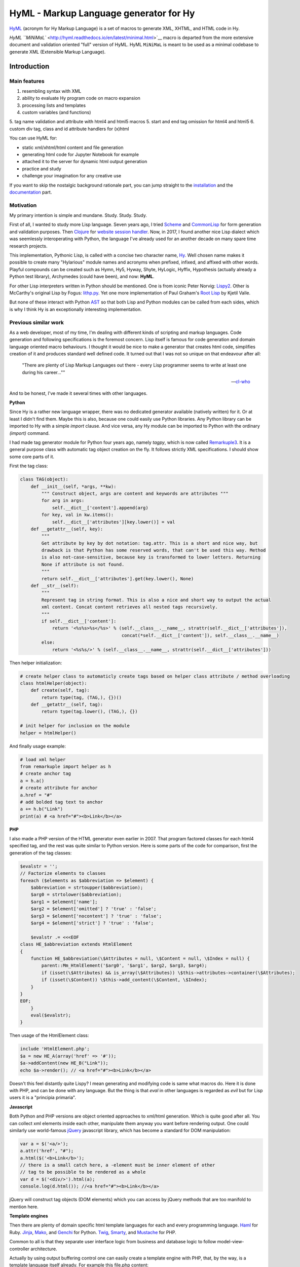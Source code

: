 
HyML - Markup Language generator for Hy
=======================================

`HyML <https://github.com/markomanninen/hyml>`__ (acronym for Hy Markup
Language) is a set of macros to generate XML, XHTML, and HTML code in
Hy.

`HyML ``MiNiMaL`` <http://hyml.readthedocs.io/en/latest/minimal.html>`__ macro 
is departed from the more extensive document and validation oriented "full" 
version of HyML. HyML ``MiNiMaL`` is meant to be used as a minimal codebase to 
generate XML (Extensible Markup Language).

Introduction
------------

Main features
~~~~~~~~~~~~~

1. resembling syntax with XML
2. ability to evaluate Hy program code on macro expansion
3. processing lists and templates
4. custom variables (and functions)
5. tag name validation and attribute with html4 and html5 macros
5. start and end tag omission for html4 and html5
6. custom div tag, class and id attribute handlers for (x)html

You can use HyML for:

* static xml/xhtml/html content and file generation
* generating html code for Jupyter Notebook for example
* attached it to the server for dynamic html output generation
* practice and study
* challenge your imagination for any creative use

If you want to skip the nostalgic background rationale part, you can jump straight to the `installation <http://hyml.readthedocs.io/en/latest/#installation>`__ and the `documentation <http://hyml.readthedocs.io/en/latest/full.html#documentation>`__ part.


Motivation
~~~~~~~~~~

My primary intention is simple and mundane. Study. Study. Study.

First of all, I wanted to study more Lisp language. Seven years ago, I tried `Scheme <https://cisco.github.io/ChezScheme/>`__ and `CommonLisp <http://cliki.net/>`__ for form generation and validation purposes. Then `Clojure <https://clojure.org/>`__ for `website session handler <https://github.com/markomanninen/websesstudy>`__. Now, in 2017, I found another nice Lisp dialect which was seemlessly interoperating with Python, the language I've already used for an another decade on many spare time research projects.

This implementation, Pythonic Lisp, is called with a concise two character name, `Hy <http://docs.hylang.org/en/latest/>`__. Well chosen name makes it possible to create many "Hylarious" module names and acronyms when prefixed, infixed, and affixed with other words. Playful compounds can be created such as Hymn, Hy5, Hyway, Shyte, HyLogic, Hyffix, Hypothesis (actually already a Python test library), Archymedes (could have been), and now: **HyML**.

For other Lisp interpreters written in Python should be mentioned. One is from iconic Peter Norvig: `Lispy2 <http://norvig.com/lispy2.html>`__. Other is McCarthy's original Lisp by Fogus: `lithp.py <http://fogus.me/fun/lithp/>`__. Yet one more implementation of Paul Graham's `Root Lisp <https://github.com/kvalle/root-lisp>`__ by Kjetil Valle.

But none of these interact with Python `AST <https://docs.python.org/3/library/ast.html>`__ so that both Lisp and Python modules can be called from each sides, which is why I think Hy is an exceptionally interesting implementation.

Previous similar work
~~~~~~~~~~~~~~~~~~~~~

As a web developer, most of my time, I'm dealing with different kinds of scripting and markup languages. Code generation and following specifications is the foremost concern. Lisp itself is famous for code generation and domain language oriented macro behaviours. I thought it would be nice to make a generator that creates html code, simplifies creation of it and produces standard well defined code. It turned out that I was not so unique on that endeavour after all:

    "There are plenty of Lisp Markup Languages out there - every Lisp programmer seems to write at least one during his career...""

    -- `cl-who <http://weitz.de/cl-who/>`__

And to be honest, I've made it several times with other languages.

**Python**

Since Hy is a rather new language wrapper, there was no dedicated generator available (natively written) for it. Or at least I didn't find them. Maybe this is also, because one could easily use Python libraries. Any Python library can be imported to Hy with a simple `import` clause. And vice versa, any Hy module can be imported to Python with the ordinary `(import)` command.

I had made tag generator module for Python four years ago, namely `tagpy`, which is now called `Remarkuple3 <https://github.com/markomanninen/remarkuple3>`__. It is a general purpose class with automatic tag object creation on the fly. It follows strictly XML specifications. I should show some core parts of it.

First the tag class:

.. code:: python

    class TAG(object):
        def __init__(self, *args, **kw):
            """ Construct object, args are content and keywords are attributes """
            for arg in args:
                self.__dict__['content'].append(arg)
            for key, val in kw.items():
                self.__dict__['attributes'][key.lower()] = val
        def __getattr__(self, key):
            """ 
            Get attribute by key by dot notation: tag.attr. This is a short and nice way, but
            drawback is that Python has some reserved words, that can't be used this way. Method 
            is also not-case-sensitive, because key is transformed to lower letters. Returning 
            None if attribute is not found. 
            """
            return self.__dict__['attributes'].get(key.lower(), None)
        def __str__(self):
            """
            Represent tag in string format. This is also a nice and short way to output the actual
            xml content. Concat content retrieves all nested tags recursively.
            """
            if self.__dict__['content']:
                return '<%s%s>%s</%s>' % (self.__class__.__name__, strattr(self.__dict__['attributes']),
                                          concat(*self.__dict__['content']), self.__class__.__name__)
            else:
                return '<%s%s/>' % (self.__class__.__name__, strattr(self.__dict__['attributes']))

Then helper initialization:

.. code:: python

    # create helper class to automaticly create tags based on helper class attribute / method overloading
    class htmlHelper(object):
        def create(self, tag):
            return type(tag, (TAG,), {})()
        def __getattr__(self, tag):
            return type(tag.lower(), (TAG,), {})

    # init helper for inclusion on the module
    helper = htmlHelper()

And finally usage example:

.. code:: python

    # load xml helper
    from remarkuple import helper as h
    # create anchor tag
    a = h.a()
    # create attribute for anchor
    a.href = "#"
    # add bolded tag text to anchor
    a += h.b("Link")
    print(a) # <a href="#"><b>Link</b></a>


**PHP**

I also made a PHP version of the HTML generator even earlier in 2007. That program factored classes for each html4 specified tag, and the rest was quite similar to Python version. Here is some parts of the code for comparison, first the generation of the tag classes:

.. code:: PHP

    $evalstr = '';
    // Factorize elements to classes
    foreach ($elements as $abbreviation => $element) {
        $abbreviation = strtoupper($abbreviation);
        $arg0 = strtolower($abbreviation);
        $arg1 = $element['name'];
        $arg2 = $element['omitted'] ? 'true' : 'false';
        $arg3 = $element['nocontent'] ? 'true' : 'false';
        $arg4 = $element['strict'] ? 'true' : 'false';
       
        $evalstr .= <<<EOF
    class HE_$abbreviation extends HtmlElement
    {
        function HE_$abbreviation(\$Attributes = null, \$Content = null, \$Index = null) {
            parent::Mm_HtmlElement('$arg0', '$arg1', $arg2, $arg3, $arg4);
            if (isset(\$Attributes) && is_array(\$Attributes)) \$this->attributes->container(\$Attributes);
            if (isset(\$Content)) \$this->add_content(\$Content, \$Index);
        }
    }
    EOF;
        }
        eval($evalstr);
    }

Then usage of the HtmlElement class:

.. code:: PHP

    include 'HtmlElement.php';
    $a = new HE_A(array('href' => '#'));
    $a->addContent(new HE_B("Link"));
    echo $a->render(); // <a href="#"><b>Link</b></a>

Doesn't this feel distantly quite Lispy? I mean generating and modifying code is same what macros do. Here it is done with PHP, and can be done with any language. But the thing is that `eval` in other languages is regarded as `evil` but for Lisp users it is a "principia primaria".

**Javascript**

Both Python and PHP versions are object oriented approaches to xml/html generation. Which is quite good after all. You can collect xml elements inside each other, manipulate them anyway you want before rendering output. One could similarly use world-famous `jQuery <https://jquery.com/>`__ javascript library, which has become a standard for DOM manipulation:

.. code:: JavaScript

    var a = $('<a/>');
    a.attr('href', "#");
    a.html($('<b>Link</b>');
    // there is a small catch here, a -element must be inner element of other
    // tag to be possible to be rendered as a whole
    var d = $('<div/>').html(a);
    console.log(d.html()); //<a href="#"><b>Link</b></a>

jQuery will construct tag objects (DOM elements) which you can access by jQuery methods that are too manifold to mention here.


**Template engines**

Then there are plenty of domain specific html template languages for each and every programming language. `Haml <http://haml.info/>`__ for Ruby. `Jinja <http://jinja.pocoo.org/>`__, `Mako <http://www.makotemplates.org/>`__, and `Genchi <https://genshi.edgewall.org/>`__ for Python. `Twig <http://twig.sensiolabs.org/>`__, `Smarty <http://www.smarty.net/>`__, and `Mustache <https://github.com/bobthecow/mustache.php>`__ for PHP.

Common to all is that they separate user interface logic from business and database logic to follow model-view-controller architecture.

Actually by using output buffering control one can easily create a template engine with PHP, that, by the way, is a template language itself already. For example this file.php content:

.. parsed-literal::

    <a href="<?=$href?>"><b><?=$link?></b></a>

With this code:

.. code:: PHP

    <?php
    function render($file, $data) {
        $content = file_get_contents($file);
        ob_start() && extract($data);
        eval('?>'.$content);
        $content = ob_get_clean();
        ob_flush();
        return $content;
    }
    render('file.php', array('href'=>"#", 'link'=>"Link"));
    ?>

Would render:

.. parsed-literal::

    <a href="#"><b>Link</b></a>

But now it is time to get back to Python, Lisp, and Hy. While Hy didn't have html generators until now, there are many Lisp implementations as previously told. You can find out some from `cliki.net <http://www.cliki.net/html%20generator>`__. You may also want to compare different implementations and their final DSL syntax to HyML from `@com-informatimago <https://gitlab.com/com-informatimago/com-informatimago/blob/master/common-lisp/html-generator/html-generators-in-lisp.txt>`__.

Python xml/html generators and processors are available from `Pypi <https://pypi.python.org/pypi?%3Aaction=search&term=html>`__. Some do more or less same than HyML, some are just loosely related to HyML.


Benefits and Implementation
~~~~~~~~~~~~~~~~~~~~~~~~~~~

One thing in the object oriented method is that code itself doesn't resemble much like xhtml and html. So you are kind of approaching one domain language syntax from other syntax. In some cases it looks like ugly, in many small projects and cases it gives overhead in the amoun of code you need to write to output XML.

In Hy (and List generally), language syntax already resembles structured and nested markup langauge. Basic components of the language are tag notation with <, >, and / characters, tag names, tag attributes, and tag content. This behaves exactly with Lisp notation where the first element inside parentheses is normally a function, but now gets interpreted as a tag name. Keywords are usually indicated with a pair notation (:key "value"). And content is wrapped with double quotation characters. Only difference is that when indicator of nested content in XML is done "outside" of the start tag element, for example:

.. parsed-literal::

    <tag>content</tag>

In Hy, the content is inside the expression:

.. code:: lisp

    (tag "Content")

This makes parenthesized notation less verbose, so it tends to save some space. Drawback is of cource the fact that in a large code block there will be a lot of ending parentheses,a s you will find later. This will make the famous LISP acronym expanded to "(L)ots of (I)rritating (S)uperfluous (P)arentheses". But don't let it scare you, like it did me at first. After all, it is like with playing guitars; more different types you play, less it matters what you get on your hands. Soon you find you can't get it enought!

Lisp is also known as "code is data, data is code" -paradigm. This is perfectly visible on the HyML implementation I'm going give some sights now.

**Three aspects**

Data, was it just data as data or code, in the information technology it has always to do with three different aspects, namely:

1. processing lists (did I mention this somewhere earlier?!)
2. hierarchic structures
3. data types

In HyML the third part is pretty simple. On the output everything is just a plain text. There are no datatypes. In HyML data types has a minimal meaning. You should only give attention keywords that starts with colon (:) punctuation mark and literals that start with " and ends to the counterpart ".

Hierachical structure is defined by nested parentheses. Simple as that.

Processing list can be thought as a core Hy / Lisp language syntax utility, but there is also a specific syntactic feature called `unquote-splice <http://hyml.readthedocs.io/en/latest/#unquote-splice>`__, that can delegate a rendered list of elements to the parent element in HyML.

**Catch tag if you can**

We are talking about internal implementation of the HyML module now, especially the `macros.hy <https://github.com/markomanninen/hyml/blob/master/hyml/macros.hy>`__ file.

Let us take a moment to think of this expression in HyML:

.. code:: lisp

    (tag :attr "value" (sub "Content"))

One of the core parts of the HyML implementation is where to catch a tag name. Because the first element after opening parentheses in Hy is normally referring to a function, in HyML we need to change that functionality so that it refers to a tag name. Thus we need to catch tag name with the following code:

.. code:: lisp

    (defn catch-tag [code]
      (try
        ; code can be a symbol or a sub program
        ; thats why try to evaluate it. internal symbols like "input"
        ; for example are handled here too. just about anything can be 
        ; a tag name 
        (name (eval code))
        ; because evaluation most probably fails when code contains
        ; a symbol name that has not been specified on the global namespace,
        ; thats why return quoted code which should work every time.
        ; tag will be tag and evaluation of the code can go on without failing
        ; in the catch-tag part
        (except (e Exception) (eval 'code))))

Then the rest of the HyML expression gets interpreted. It can contain basicly just key-value pairs or content. Content can be a string or yet another similar HyML expression. `get-content-attributes` in `macros.hy <https://github.com/markomanninen/hyml/blob/master/hyml/macros.hy>`__ will find out all keyword pairs first and then rest of the expression in regarded as content, which is a string or a nested HyML expression.

**Semantic sugar**

Then some tag names are specially handled like: `unquote`, `unquote_splice`, , `!__`, `<?xml`, `!DOCTYPE`, and in `html4/5` mode tag names starting with . or # (`dispatch_reader_macro`).

For example ~ (unquote) symbol is used to switch the following expression from macro mode to Hy program mode. Other are mroe closely discussed in the `documentation <http://hyml.readthedocs.io/en/latest/#documentation>`__.

Finally when tags are created some rules from specs.hy `<https://github.com/markomanninen/hyml/blob/master/hyml/specs.hy>`__ are used to create either long or short tags and to minimize attributes.

This is basicly it. Without html4/5 functionality code base would be maybe one third of the current code base. Tag validation and minimizing did add a lot of extra code to the module. Being a plain xml generator it would have been comparative to `Remarkuple <https://github.com/markomanninen/remarkuple3/blob/master/remarkuple/main.py>`__ code base.

Templating feature requires using globals variable dictionary as a registry for variables. Macro to expand and evaluate templates is pretty simple:

.. code:: lisp

    (defmacro include [template]
      `(do
        ; tokenize is needed to parse external file
        (import [hy.importer [tokenize]])
        (with [f (open ~template)]
          ; funky ~@` part is needed as a prefix to the template code
          ; so that code on template wont get directly expanded but only 
          ; after everything had been collected by the macro for final evaluation
          (tokenize (+ "~@`(" (f.read) ")")))))

One more catch is to use variables from globals dictionary when evaluating code on parser:

.. code:: lisp

    (.join "" (map ~name (eval (second code) variables)))

This makes it possible to use custom variables at the moment in HyML module and maybe custom functions on templates later in future.

Now, with these simple language semantic modifications to Hy, I have managed to do a new programable markup language, HyML, that produces XML / XHTML, and HTML code as an output.

Future work
~~~~~~~~~~~

There is a nice feature set on arclanguage html generator, that still could optimize the size of the codebase of HyML: http://arclanguage.github.io/ref/html.html

Downside of this is that implementation like that adds more functionas to call and maintain, while HyML at this point is a pretty minimal implementation for its purposes.


Quick start
-----------

Project is hosted in GitHub: https://github.com/markomanninen/hyml/


Installation
~~~~~~~~~~~~

HyML can be installed effortlessly with `pip <https://pip.pypa.io/en/latest/installing/>`__:

    `$ pip install hyml`

HyML requires of cource Python and Hy on a computer. Hy will be automaticly installed, or updated at least to version 0.12.1, if it wasn't already.


Environment check
~~~~~~~~~~~~~~~~~

You should check that your environment meets the same requirements than mine. My environment for the sake of clarity:

.. code:: lisp

    (import hy sys)
    (print "Hy version: " hy.__version__)
    (print "Python" sys.version)


.. parsed-literal::

    Hy version:  0.12.1
    Python 3.5.2 |Anaconda custom (64-bit)| (default, Jul  5 2016, 11:41:13) [MSC v.1900 64 bit (AMD64)]
    

So this module has been run on Hy 0.12.1 and Python 3.5.2 installed by Anaconda package in Windows. If any problems occurs, you should report them to: https://github.com/markomanninen/hyml/issues


Import main macros
~~~~~~~~~~~~~~~~~~

After installation you can import ML macros with the next code snippet in Hy REPL or Jupyter Notebook with `calysto_hy <https://github.com/Calysto/calysto_hy>`__ kernel:

.. code:: lisp

    (require [hyml.macros [*]])
    (import (hyml.macros (*)))

Let us just try that everything works with a small test:

.. code:: lisp

    #㎖(tag :attr "val" (sub "Content"))

That should output:

.. parsed-literal::

    <tag attr="val"><sub>Content</sub></tag>

So is this it, the code generation at its best? With 35 characters of code we made 40 characters xml string. Not to mention some 500 lines of code on a module to make it work! Give me one more change and let me convince you with the next `all-in-one <http://hyml.readthedocs.io/en/latest/#all-in-one-example>`__ example.


Documentation
-------------

This is the core documentation part of the HyML.


All-in-one example
~~~~~~~~~~~~~~~~~~

First, I'd like to show an example that presents the most of the features included in the HyML module. Then I will go through all the features case by case.

.. code:: lisp

    ; by default there is no indentation, thus for pretty print we use indent
    (print (indent 
      ; specify parser macro (ML macros) that must be one of the following:
      ; xml, xhtml, xhtml5, html4, or html5 
      (xhtml5
      ; plain text content
      ; xml declaration below could also be done with a custom tag: (?xml :version "1.0" :encoding "UTF-8")
      "<?xml version=\"1.0\" encoding=\"UTF-8\"?>"
      ; more plain text content
      ; doctype could also be done with a custom tag: (!DOCTYPE "html")
      "<!DOCTYPE html>"
      ; define tag name as the first parameter
      ; define attributes by keywords
      (html :lang "en" :xmlns "http://www.w3.org/1999/xhtml"
        ; define nested tags and content by similar manner
        (head
          ; everything else except the first parameter and keywords are
          ; regarded as inner html content
          (title "Page title"))
        (body
          ; plain text content
          ; comments could also be done with a custom tag: (!-- "comments")
          "<!-- body starts here -->"
          ; short notation for div element and class attribute <div class=""/>
          ; note that - character in main-container will become to main_container due to Hy
          ; internal language construction
          (.main-container
             ; short notation for class attribute for specified element: <h1 class=""/>
             ; with multiple dot notation classes are concatenated with space
             (h1.main.header
               ; unquote macro with ~ to evaluate normal Hy code
               ; after unquoted expression rest of the code is continued to be parsed by ML macros again
               ~(.capitalize "page header"))
             ; short notation for id attribute for specified element: <ul id=""/>
             ; you should not use joined #main#sub similar to class notation, althought it is not prohibited,
             ; because id="main sub" is not a good id according to html attribute specifications
             (ul#main "List"
               ; unquote splice ~@ processes lists and concatenates results
               ; list-comp* is a slightly modified vesion of list-comp
               ; in list-comp* the list argument is the first and the expression is
               ; the second argument. in native list-comp those arguments are in reverse order
               ~@(list-comp* [[idx num] (enumerate (range 3))]
                             ; quote (`) a line and unquote variables and expressions to calculate
                             ; and set correct class for even and odd list items
                             `(li :class ~(if (even? idx) "even" "odd") ~num)))))))))

This will output:

.. parsed-literal::

    <?xml version="1.0" encoding="UTF-8"?>
    <!DOCTYPE html>
    <html lang="en" xmlns="http://www.w3.org/1999/xhtml">
    	<head>
    		<title>Page title</title>
    	</head>
    	<body>
    		<!-- body starts here -->
    		<div class="main_container">
    			<h1 class="main header">Page header</h1>
    			<ul id="main">
    				List
    				<li class="even">0</li>
    				<li class="odd">1</li>
    				<li class="even">2</li>
    			</ul>
    		</div>
    	</body>
    </html>
    

XML, HTML4, HTML5, XHTML, and XHTML5
~~~~~~~~~~~~~~~~~~~~~~~~~~~~~~~~~~~~

At the moment HyML module contains ``xml``, ``html4``, ``html5``,
``xhtml``, and ``xhtml5`` macros (called as ``ML`` macros in short) to
generate the (M)arkup (L)anguage code. ``xml`` is a generic generator
which allows using any tag names and attributes. ``html4`` and ``xhtml``
macros allows to use only html4 specified tag names. Same applies to
``html5`` and ``xhtml5``. Complete chart of the allowed elements are
listed at the end of the document.

Tags can be created with or without attributes, as well as with or
without content. For example:

.. code:: lisp

    (println
      (xml (node))
      (xml (node :attribute "")) ; force to use empty attribute
      (xml (node :attribute "value"))
      (xml (node :attribute "value" "")) ; force to use empty content
      (xml (node :attribute "value" "Content")))

Output:

.. parsed-literal::

    <node/>
    <node attribute=""/>
    <node attribute="value"/>
    <node attribute="value"></node>
    <node attribute="value">Content</node>
    

However in ``html4`` and ``html5`` there are certain tags that cannot
have endings so they will be rendered in correct form by the parser.
"Forbidden" labeled tags are listed at the end of the document. One of
them is for example the meta tag:

.. code:: lisp

    (html4 (meta :name "keywords" :content "HTML,CSS,XML,JavaScript"))

Output:

.. parsed-literal::

    <meta name=keywords content=HTML,CSS,XML,JavaScript>


To see and compare the difference in xhtml, let macro print the same:

.. code:: lisp

    (xhtml (meta :name "keywords" :content "HTML,CSS,XML,JavaScript"))

Output:

.. parsed-literal::

    <meta name="keywords" content="HTML,CSS,XML,JavaScript"/>


**Shorthand macro**

``#㎖`` (Square Ml) can be used as a shorthand `reader
macro <http://docs.hylang.org/en/latest/language/readermacros.html>`__
for generating xml/html/xhtml code:

.. code:: lisp

    #㎖(html
        (head (title "Page title"))
        (body (div "Page content" :class "container")))

Output:

.. parsed-literal::

    <html><head><title>Page title</title></head><body><div class="container">Page content</div></body></html>


``#㎖`` actually utilizes ``xml`` macro so same result can be achieved
with the next, maybe more convenient and recommended notation:

.. code:: lisp

    (xml
      (html
        (head (title "Page title"))
        (body (div "Page content" :class "container"))))

Output:

.. parsed-literal::

    <html><head><title>Page title</title></head><body><div class="container">Page content</div></body></html>


It is not possible to define other ``ML`` macro to be used with the
``#㎖`` shorthand reader macro. You could however define your own
shorthands following next quidelines:

    (defreader {unicode-char} [code] (parse-{parser} code))

``{unicode-char}`` can be any `unicode
char <https://unicode-table.com/en/>`__ you want. ``{parser}`` must be
one of the following available parsers: xml, xhtml, xhtml5, html4, or
html5.

With ``#㎖`` shorthand you have to provide a single root node for
generating code. Directry using ``ML`` macros makes it possible to
generate multiple instances of code, and might be more informative
notation style anyway:

.. code:: lisp

    (xml (p "Sentence 1") (p "Sentence 2") (p "Sentence 3"))

Output:

.. parsed-literal::

    <p>Sentence 1</p><p>Sentence 2</p><p>Sentence 3</p>


Let us then render the code, not just printing it. This can be done via
``html5>`` macro imported earlier from helpers:

.. code:: lisp

    (html4> "Content is " (b king) !)

Output:

.. raw:: html

    Content is <b>king</b>!


Renderers are available for all ``ML`` macros: ``xml>``, ``xhtml>``,
``xhtml5>``, ``html4>``, and ``html5>``.


Validation and minimizing
~~~~~~~~~~~~~~~~~~~~~~~~~

If validation of the html tag names is a concern, then one should use
``html4``, ``html5``, ``xhtml``, and ``xhtml5`` macro family. In the
example below if we try to use ``time`` element in ``html4``, which is
specifically available in ``html5`` only, we will get an ``HyMLError``
exception:

.. code:: lisp

    ;(try
    ; (html4 (time))
    ; (catch [e [HyMLError]]))
    ;hytml.macros.HyMLError: Tag 'time' not meeting html4 specs

Other features in ``html4`` and ``html5`` macros are attribute and tag
minimizing. Under the `certain
rules <https://html.spec.whatwg.org/multipage/syntax.html#optional-tags>`__
start and end tags can be removed from the output. Also boolean
attributes can be shortened. In ``html4`` and ``html5`` macros
minimizing is a default feature that can't be bypassed. If you do not
want to minimize code, you must use ``xhtml`` or ``xhtml5`` macro.
Contrary in ``xhtml`` and ``xhtml5`` macros attribute and tag minimizing
is NOT available. Instead all tags are strictly closed and attributes in
``key="value"`` format.

**HTML4**

.. code:: lisp

    ; valid html4 document
    (html4 (title) (table (tr (td "Cell 1") (td "Cell 2") (td "Cell 3"))))

Output:

.. parsed-literal::

    <title/><table><tr><td>Cell 1<td>Cell 2<td>Cell 3</table>

**XHTML**

.. code:: lisp

    ; in xhtml tags and attributes will be output in complete format
    (xhtml (title) (table (tr (td "Cell 1") (td "Cell 2") (td "Cell 3"))))

Output:

.. parsed-literal::

    <title/><table><tr><td>Cell 1</td><td>Cell 2</td><td>Cell 3</td></tr></table>


Note that above xhtml code is still not a valid xhtml document even tags
and attributes are perfectly output. ``ML`` macros do no validate
structure of the document just tag names. For validation one should use
official `validator <https://validator.w3.org/>`__ service and follow
the html `specifications <https://w3c.github.io/html/>`__ to create a
valid document. ``ML`` macros can be used to guide on that process but
more importantly it is meant to automatize the generation of the xml
code while adding programming capabilities on it.

``xml`` on the other hand doesn't give a dime of the used tag names.
They can be anything, even processed names. Same applies to keywords,
values, and contents. You should use more strict ``xhtml``, ``xhtml5``,
``html4``, and ``html5`` macros to make sure that tag names are
corresponding to HTML4 or HTML5 specifications.


.. code:: lisp

    ; see how boolean attribute minimizing works
    (html4 (input :disabled "disabled"))

Output:

.. parsed-literal::

    <input disabled>


Unquoting code
~~~~~~~~~~~~~~

In all ``ML`` macros you can pass any code in it. See for example:

.. code:: lisp

    (xml (p "Sum: " (b (apply sum [[1 2 3 4]]))))

Output:

.. parsed-literal::

    <p>Sum: <b><apply>sum<[1, 2, 3, 4]/></apply></b></p>


But you see, the result was not possibly what you expected. ``ML``
macros will interpret the first item of the *expression* as a name of
the tag. Thus *apply* becomes a tag name. Until the next *expression*
everything else is interpreted either as a content or a keyword.

However using ``~`` (unquote) symbol, ``ML`` macro behaviour can be
stopped for a moment:

.. code:: lisp

    (xml (p "Sum: " (b ~(apply sum [[1 2 3 4]])) !))

Output:

.. parsed-literal::

    <p>Sum: <b>10</b>!</p>


So the following expression after ``~`` will be evaluated and then
result is returned back to the original parser. And the rest of the code
will be interpreted via macro. In this case it was just an exclamation
mark.

    Note that it is not mandatory to wrap strings with ``""`` if given input
    doesn't contain any spaces. You could also single quote simple
    non-spaced letter sequences. So ``!`` is same as ``"!"`` in this case.

Quoting and executing normal Hy code inside html gives almost unlimited
possibility to use HyML as a templating engine. Of cource there is also
a risk to evaluate code that breaks the code execution. Plus
uncontrolled template engine code may be a security consern.


Unquote splice
~~~~~~~~~~~~~~

In addition to unquote, one can handle lists and iterators with ``~@``
(unquote-splice) symbol. This is particularly useful when a list of html
elements needs to be passed to the parent element. Take for example this
table head generation snippet:

.. code:: lisp

    (xhtml 
     (table (thead
       (tr ~@(list-comp
             `(th :class (if (even? ~i) "even" "odd") ~label " " ~i)
             [[i label] (enumerate (* ["col"] 3))])))))

Output:

.. parsed-literal::

    <table><thead><tr><th class="even">col 0</th><th class="odd">col 1</th><th class="even">col 2</th></tr></thead></table>


`List
comprehensions <https://docs.python.org/3/tutorial/datastructures.html#list-comprehensions>`__
notation might seem a little bit strange for some people. It takes a
processing part (expression) as the first argument, and the actual list
to be processed as the second argument. On a nested code this will move
lists to be processed in first hand to the end of the notation. For
example:

.. code:: lisp

    (xml> 
      ~@(list-comp `(ul (b "List")
          ~@(list-comp `(li item " " ~li)
              [li uls]))
        [uls [[1 2] [1 2]]]))

Output:

.. raw:: html

    <ul><b>List</b><li>item 1</li><li>item 2</li></ul><ul><b>List</b><li>item 1</li><li>item 2</li></ul>


But there is another slighly modified macro to use in similar manner:


``list-comp*``
~~~~~~~~~~~~~~

Let's do again above example but this time with a dedicated
``list-comp*`` macro. Now the lists to be processed is passed as the
first argument to the ``list-comp*`` macro and the expression for
processing list items is the second argument. Yet the second argument
itself contains a new list processing loop until final list item is to
be processed. This is perhaps easier to follow for some people:

.. code:: lisp

    (xhtml
      ~@(list-comp* [uls [[1 2] [1 2]]]
        `(ul (b "List")
          ~@(list-comp* [li uls]
            `(li item " " ~li)))))

Output:

.. parsed-literal::

    <ul><b>List</b><li>item 1</li><li>item 2</li></ul><ul><b>List</b><li>item 1</li><li>item 2</li></ul>


Of cource it is just a matter of the taste which one you like.
``list-comp*`` with ``unquote-splice`` symbol (``~@``) reminds us that
it is possible to create any similar custom macros for the HyML
processor. ``~@`` can be thought as a macro caller, not just unquoting
and executing Hy code in a normal lisp mode.

Here is a more complex table generation example from the
`remarkuple <http://nbviewer.jupyter.org/github/markomanninen/remarkuple3/blob/master/Remarkuple%203%20documentation.ipynb>`__
Python module docs. One should notice how variables (``col``, ``row``,
and ``cell``) are referenced by quoting them:

.. code:: lisp

    (html4>
      (table#data
        (caption "Data table")
        (colgroup
          (col :style "background-color:red")
          (col :style "background-color: green")
          (col :style "background-color: blue"))
        (thead
          (tr
            ~@(list-comp* [col ["Column 1" "Column 2" "Column 3"]]
              `(th ~col))))
        (tbody#tbody1
         ~@(list-comp* [row (range 1 3)]
           `(tr
             ~@(list-comp* [cell (range 3)]
               `(td  ~row "." ~cell)))))
        (tbody#tbody2
         ~@(list-comp* [row (range 1 3)]
           `(tr
             ~@(list-comp* [cell (range 3)]
               `(td  ~row "." ~cell)))))
        (tfoot 
          (tr
            (td :colspan "3" "Footer")))))

Output:

.. raw:: html

    <table id=data><caption>Data table<colgroup><col style=background-color:red><col style="background-color: green"><col style="background-color: blue"><thead><tr><th>Column 1</th><th>Column 2</th><th>Column 3</th></thead><tbody id=tbody1><tr><td>1.0<td>1.1<td>1.2</tr><tr><td>2.0<td>2.1<td>2.2</tr></tbody><tbody id=tbody2><tr><td>1.0<td>1.1<td>1.2</tr><tr><td>2.0<td>2.1<td>2.2</tr><tfoot><tr><td colspan=3>Footer</tfoot></table>


**Address book table from CSV file**

We should of course be able to use external source for the html. Let's
try with a short csv file:

.. code:: lisp

    (xhtml> 
     (table.data
       (caption "Contacts")
       ~@(list-comp*
         [[idx row] (enumerate (.split (.read (open "data.csv" "r")) "\n"))]
         (if (pos? idx) 
             `(tbody
                ~@(list-comp* [item (.split row ",")]
                  `(td ~item)))
             `(thead
                ~@(list-comp* [item (.split row ",")]
                  `(th ~item)))))))

Output:

.. raw:: html

    <table class="data"><caption>Contacts</caption><thead><th>Title</th><th>Name</th><th>Phone</th></thead><tbody><td>Mr.</td><td>John</td><td>07868785831</td></tbody><tbody><td>Miss</td><td>Linda</td><td>0141-2244-5566</td></tbody><tbody><td>Master</td><td>Jack</td><td>0142-1212-1234</td></tbody><tbody><td>Mr.</td><td>Bush</td><td>911-911-911</td></tbody></table>


Templates
~~~~~~~~~

It is possible to load code from an external file too. This feature has
not been deeply implemented yet, but you get the feeling by the next
example. Firt I'm just going to show external template file content:

.. code:: lisp

    (with [f (open "template.hy")] (print (f.read)))

Output:

.. parsed-literal::

    (html :lang ~lang
      (head (title ~title))
      (body
      	(p ~body)))
    

Then I use ``include`` macro to read and process the content:

.. code:: lisp

    (defvar lang "en"
            title "Page title"
            body "Content")
    
    (xhtml ~@(include "template.hy"))

Output:

.. parsed-literal::

    <html lang="en"><head><title>Page title</title></head><body><p>Content</p></body></html>


All globally defined variables are available on ``ML`` macros likewise:

.. code:: lisp

    (xhtml ~lang ", " ~title ", " ~body)

Output:

.. parsed-literal::

    en, Page title, Content


HTML4 / 5 specifications
------------------------

``xml`` does not care about the markup specifications other than general
tag and attribute notation. It is totally dummy about the naming
conventions of the tags or their relation to each other or global
structure of the markup document. It is all on the responsibility of the
user to make it correct.

``html4`` and ``html5`` macros will render tags as specified below.
These macros will minimize code when possible. Using undefined tag will
raise an error. Attributes are not validated however. One should use
official `validator <http://validator.w3.org/>`__ for a proper
validation.

Below is the last example of using ``ML`` macros. It will print the
first 5 rows of the HTML4/5 specifications.

Columns are:

-  Tag name
-  Tag title
-  Forbidden (if there should be no content or end tag)
-  Omit (forbidden plus omit short tag like ``<col>``)
-  HTML4 (is html4 compatible?)
-  HTML5 (is html5 compatible?)

.. code:: lisp

    (xhtml>
      (table.data
        (caption "HTML Element Specifications")
        (thead
          (tr
            ~@(list-comp* [col ["Tag name" "Tag title" "Forbidden" "Omit" "HTML4" "HTML5"]]
              `(th ~col))))
        (tbody 
         ~@(list-comp* [[id row] (take 5 (.items (do (import (hyml.macros (specs))) specs)))]
           (do
            `(tr
              (td ~(.upper (get row :name)))
              (td ~(get row :name))
              (td ~(get row :forbidden))
              (td ~(get row :omit))
              (td ~(get row :html4) :class (if ~(get row :html4) "html4" ""))
              (td :class (if ~(get row :html5) "html5" ""))))))))

Output:

.. raw:: html

    <table class="data"><caption>HTML Element Specifications</caption><thead><tr><th>Tag name</th><th>Tag title</th><th>Forbidden</th><th>Omit</th><th>HTML4</th><th>HTML5</th></tr></thead><tbody><tr><td>A</td><td>a</td><td>False</td><td>False</td><td class="html4">✓</td><td class="html5"/>✓</tr><tr><td>ABBR</td><td>abbr</td><td>False</td><td>False</td><td class="html4">✓</td><td class="html5"/>✓</tr><tr><td>ACRONYM</td><td>acronym</td><td>False</td><td>False</td><td class="html4">✓</td><td class=""/></tr><tr><td>ADDRESS</td><td>address</td><td>False</td><td>False</td><td class="html4">✓</td><td class="html5"/>✓</tr><tr><td>APPLET</td><td>applet</td><td>False</td><td>False</td><td class="html4">✓</td><td class=""/></tr></tbody></table>


.. code:: lisp

    ; lets import pandas dataframe for easy table view
    (import [pandas])
    ; set max rows to 200 to prevent pruning displayed rows
    (pandas.set_option "display.max_rows" 200)
    ; disable jupyter notebook autoscroll on the next cell

.. code:: python

    %javascript IPython.OutputArea.prototype._should_scroll = function(lines) {return false}

.. code:: lisp

    ; show all specs
    (pandas.DataFrame.transpose (pandas.DataFrame specs))

.. raw:: html

    <div>
    <table border="1" class="dataframe">
      <thead>
        <tr style="text-align: right;">
          <th></th>
          <th>:forbidden</th>
          <th>:html4</th>
          <th>:html5</th>
          <th>:name</th>
          <th>:omit</th>
          <th>:title</th>
        </tr>
      </thead>
      <tbody>
        <tr>
          <th>:a</th>
          <td>False</td>
          <td>True</td>
          <td>True</td>
          <td>a</td>
          <td>False</td>
          <td>Anchor</td>
        </tr>
        <tr>
          <th>:abbr</th>
          <td>False</td>
          <td>True</td>
          <td>True</td>
          <td>abbr</td>
          <td>False</td>
          <td>Abbreviation</td>
        </tr>
        <tr>
          <th>:acronym</th>
          <td>False</td>
          <td>True</td>
          <td>False</td>
          <td>acronym</td>
          <td>False</td>
          <td>Acronym</td>
        </tr>
        <tr>
          <th>:address</th>
          <td>False</td>
          <td>True</td>
          <td>True</td>
          <td>address</td>
          <td>False</td>
          <td>Address</td>
        </tr>
        <tr>
          <th>:applet</th>
          <td>False</td>
          <td>True</td>
          <td>False</td>
          <td>applet</td>
          <td>False</td>
          <td>Java applet</td>
        </tr>
        <tr>
          <th>:area</th>
          <td>True</td>
          <td>True</td>
          <td>True</td>
          <td>area</td>
          <td>True</td>
          <td>Image map region</td>
        </tr>
        <tr>
          <th>:article</th>
          <td>False</td>
          <td>False</td>
          <td>True</td>
          <td>article</td>
          <td>False</td>
          <td>Defines an article</td>
        </tr>
        <tr>
          <th>:aside</th>
          <td>False</td>
          <td>False</td>
          <td>True</td>
          <td>aside</td>
          <td>False</td>
          <td>Defines content aside from the page content</td>
        </tr>
        <tr>
          <th>:audio</th>
          <td>False</td>
          <td>False</td>
          <td>True</td>
          <td>audio</td>
          <td>False</td>
          <td>Defines sound content</td>
        </tr>
        <tr>
          <th>:b</th>
          <td>False</td>
          <td>True</td>
          <td>True</td>
          <td>b</td>
          <td>False</td>
          <td>Bold text</td>
        </tr>
        <tr>
          <th>:base</th>
          <td>True</td>
          <td>True</td>
          <td>True</td>
          <td>base</td>
          <td>True</td>
          <td>Document base URI</td>
        </tr>
        <tr>
          <th>:basefont</th>
          <td>True</td>
          <td>True</td>
          <td>False</td>
          <td>basefont</td>
          <td>False</td>
          <td>Base font change</td>
        </tr>
        <tr>
          <th>:bdi</th>
          <td>False</td>
          <td>False</td>
          <td>True</td>
          <td>bdi</td>
          <td>False</td>
          <td>Isolates a part of text that might be formatte...</td>
        </tr>
        <tr>
          <th>:bdo</th>
          <td>False</td>
          <td>True</td>
          <td>True</td>
          <td>bdo</td>
          <td>False</td>
          <td>BiDi override</td>
        </tr>
        <tr>
          <th>:big</th>
          <td>False</td>
          <td>True</td>
          <td>False</td>
          <td>big</td>
          <td>False</td>
          <td>Large text</td>
        </tr>
        <tr>
          <th>:blockquote</th>
          <td>False</td>
          <td>True</td>
          <td>True</td>
          <td>blockquote</td>
          <td>False</td>
          <td>Block quotation</td>
        </tr>
        <tr>
          <th>:body</th>
          <td>False</td>
          <td>True</td>
          <td>True</td>
          <td>body</td>
          <td>False</td>
          <td>Document body</td>
        </tr>
        <tr>
          <th>:br</th>
          <td>True</td>
          <td>True</td>
          <td>True</td>
          <td>br</td>
          <td>True</td>
          <td>Line break</td>
        </tr>
        <tr>
          <th>:button</th>
          <td>False</td>
          <td>True</td>
          <td>True</td>
          <td>button</td>
          <td>False</td>
          <td>Button</td>
        </tr>
        <tr>
          <th>:canvas</th>
          <td>False</td>
          <td>False</td>
          <td>True</td>
          <td>canvas</td>
          <td>False</td>
          <td>Used to draw graphics, on the fly, via scripti...</td>
        </tr>
        <tr>
          <th>:caption</th>
          <td>False</td>
          <td>True</td>
          <td>True</td>
          <td>caption</td>
          <td>False</td>
          <td>Table caption</td>
        </tr>
        <tr>
          <th>:center</th>
          <td>False</td>
          <td>True</td>
          <td>False</td>
          <td>center</td>
          <td>False</td>
          <td>Centered block</td>
        </tr>
        <tr>
          <th>:cite</th>
          <td>False</td>
          <td>True</td>
          <td>True</td>
          <td>cite</td>
          <td>False</td>
          <td>Citation</td>
        </tr>
        <tr>
          <th>:code</th>
          <td>False</td>
          <td>True</td>
          <td>True</td>
          <td>code</td>
          <td>False</td>
          <td>Computer code</td>
        </tr>
        <tr>
          <th>:col</th>
          <td>True</td>
          <td>True</td>
          <td>True</td>
          <td>col</td>
          <td>True</td>
          <td>Table column</td>
        </tr>
        <tr>
          <th>:colgroup</th>
          <td>False</td>
          <td>True</td>
          <td>True</td>
          <td>colgroup</td>
          <td>False</td>
          <td>Table column group</td>
        </tr>
        <tr>
          <th>:datalist</th>
          <td>False</td>
          <td>False</td>
          <td>True</td>
          <td>datalist</td>
          <td>False</td>
          <td>Specifies a list of pre-defined options for in...</td>
        </tr>
        <tr>
          <th>:dd</th>
          <td>False</td>
          <td>True</td>
          <td>True</td>
          <td>dd</td>
          <td>False</td>
          <td>Definition description</td>
        </tr>
        <tr>
          <th>:del</th>
          <td>False</td>
          <td>True</td>
          <td>True</td>
          <td>del</td>
          <td>False</td>
          <td>Deleted text</td>
        </tr>
        <tr>
          <th>:details</th>
          <td>False</td>
          <td>False</td>
          <td>True</td>
          <td>details</td>
          <td>False</td>
          <td>Defines additional details that the user can v...</td>
        </tr>
        <tr>
          <th>:dfn</th>
          <td>False</td>
          <td>True</td>
          <td>True</td>
          <td>dfn</td>
          <td>False</td>
          <td>Defined term</td>
        </tr>
        <tr>
          <th>:dialog</th>
          <td>False</td>
          <td>False</td>
          <td>True</td>
          <td>dialog</td>
          <td>False</td>
          <td>Defines a dialog box or window</td>
        </tr>
        <tr>
          <th>:dir</th>
          <td>False</td>
          <td>True</td>
          <td>False</td>
          <td>dir</td>
          <td>False</td>
          <td>Directory list</td>
        </tr>
        <tr>
          <th>:div</th>
          <td>False</td>
          <td>True</td>
          <td>True</td>
          <td>div</td>
          <td>False</td>
          <td>Generic block-level container</td>
        </tr>
        <tr>
          <th>:dl</th>
          <td>False</td>
          <td>True</td>
          <td>True</td>
          <td>dl</td>
          <td>False</td>
          <td>Definition list</td>
        </tr>
        <tr>
          <th>:dt</th>
          <td>False</td>
          <td>True</td>
          <td>True</td>
          <td>dt</td>
          <td>False</td>
          <td>Definition term</td>
        </tr>
        <tr>
          <th>:em</th>
          <td>False</td>
          <td>True</td>
          <td>True</td>
          <td>em</td>
          <td>False</td>
          <td>Emphasis</td>
        </tr>
        <tr>
          <th>:embed</th>
          <td>False</td>
          <td>False</td>
          <td>True</td>
          <td>embed</td>
          <td>False</td>
          <td>Defines a container for an external (non-HTML)...</td>
        </tr>
        <tr>
          <th>:fieldset</th>
          <td>False</td>
          <td>True</td>
          <td>True</td>
          <td>fieldset</td>
          <td>False</td>
          <td>Form control group</td>
        </tr>
        <tr>
          <th>:figcaption</th>
          <td>False</td>
          <td>False</td>
          <td>True</td>
          <td>figcaption</td>
          <td>False</td>
          <td>Defines a caption for a &lt;figure&gt; element</td>
        </tr>
        <tr>
          <th>:figure</th>
          <td>False</td>
          <td>False</td>
          <td>True</td>
          <td>figure</td>
          <td>False</td>
          <td>Specifies self-contained content</td>
        </tr>
        <tr>
          <th>:font</th>
          <td>False</td>
          <td>True</td>
          <td>False</td>
          <td>font</td>
          <td>False</td>
          <td>Font change</td>
        </tr>
        <tr>
          <th>:footer</th>
          <td>False</td>
          <td>False</td>
          <td>True</td>
          <td>footer</td>
          <td>False</td>
          <td>Defines a footer for a document or section</td>
        </tr>
        <tr>
          <th>:form</th>
          <td>False</td>
          <td>True</td>
          <td>True</td>
          <td>form</td>
          <td>False</td>
          <td>Interactive form</td>
        </tr>
        <tr>
          <th>:frame</th>
          <td>True</td>
          <td>True</td>
          <td>False</td>
          <td>frame</td>
          <td>False</td>
          <td>Frame</td>
        </tr>
        <tr>
          <th>:frameset</th>
          <td>False</td>
          <td>True</td>
          <td>False</td>
          <td>frameset</td>
          <td>False</td>
          <td>Frameset</td>
        </tr>
        <tr>
          <th>:h1</th>
          <td>False</td>
          <td>True</td>
          <td>True</td>
          <td>h1</td>
          <td>False</td>
          <td>Level-one heading</td>
        </tr>
        <tr>
          <th>:h2</th>
          <td>False</td>
          <td>True</td>
          <td>True</td>
          <td>h2</td>
          <td>False</td>
          <td>Level-two heading</td>
        </tr>
        <tr>
          <th>:h3</th>
          <td>False</td>
          <td>True</td>
          <td>True</td>
          <td>h3</td>
          <td>False</td>
          <td>Level-three heading</td>
        </tr>
        <tr>
          <th>:h4</th>
          <td>False</td>
          <td>True</td>
          <td>True</td>
          <td>h4</td>
          <td>False</td>
          <td>Level-four heading</td>
        </tr>
        <tr>
          <th>:h5</th>
          <td>False</td>
          <td>True</td>
          <td>True</td>
          <td>h5</td>
          <td>False</td>
          <td>Level-five heading</td>
        </tr>
        <tr>
          <th>:h6</th>
          <td>False</td>
          <td>True</td>
          <td>True</td>
          <td>h6</td>
          <td>False</td>
          <td>Level-six heading</td>
        </tr>
        <tr>
          <th>:head</th>
          <td>False</td>
          <td>True</td>
          <td>True</td>
          <td>head</td>
          <td>False</td>
          <td>Document head</td>
        </tr>
        <tr>
          <th>:header</th>
          <td>False</td>
          <td>False</td>
          <td>True</td>
          <td>header</td>
          <td>False</td>
          <td>Defines a header for a document or section</td>
        </tr>
        <tr>
          <th>:hr</th>
          <td>True</td>
          <td>True</td>
          <td>True</td>
          <td>hr</td>
          <td>True</td>
          <td>Horizontal rule</td>
        </tr>
        <tr>
          <th>:html</th>
          <td>False</td>
          <td>True</td>
          <td>True</td>
          <td>html</td>
          <td>False</td>
          <td>HTML document</td>
        </tr>
        <tr>
          <th>:i</th>
          <td>False</td>
          <td>True</td>
          <td>True</td>
          <td>i</td>
          <td>False</td>
          <td>Italic text</td>
        </tr>
        <tr>
          <th>:iframe</th>
          <td>False</td>
          <td>True</td>
          <td>True</td>
          <td>iframe</td>
          <td>False</td>
          <td>Inline frame</td>
        </tr>
        <tr>
          <th>:img</th>
          <td>True</td>
          <td>True</td>
          <td>True</td>
          <td>img</td>
          <td>True</td>
          <td>Inline image</td>
        </tr>
        <tr>
          <th>:input</th>
          <td>True</td>
          <td>True</td>
          <td>True</td>
          <td>input</td>
          <td>True</td>
          <td>Form input</td>
        </tr>
        <tr>
          <th>:ins</th>
          <td>False</td>
          <td>True</td>
          <td>True</td>
          <td>ins</td>
          <td>False</td>
          <td>Inserted text</td>
        </tr>
        <tr>
          <th>:isindex</th>
          <td>True</td>
          <td>True</td>
          <td>True</td>
          <td>isindex</td>
          <td>False</td>
          <td>Input prompt</td>
        </tr>
        <tr>
          <th>:kbd</th>
          <td>False</td>
          <td>True</td>
          <td>True</td>
          <td>kbd</td>
          <td>False</td>
          <td>Text to be input</td>
        </tr>
        <tr>
          <th>:keygen</th>
          <td>False</td>
          <td>False</td>
          <td>True</td>
          <td>keygen</td>
          <td>True</td>
          <td>Defines a key-pair generator field (for forms)</td>
        </tr>
        <tr>
          <th>:label</th>
          <td>False</td>
          <td>True</td>
          <td>True</td>
          <td>label</td>
          <td>False</td>
          <td>Form field label</td>
        </tr>
        <tr>
          <th>:legend</th>
          <td>False</td>
          <td>True</td>
          <td>True</td>
          <td>legend</td>
          <td>False</td>
          <td>Fieldset caption</td>
        </tr>
        <tr>
          <th>:li</th>
          <td>False</td>
          <td>True</td>
          <td>True</td>
          <td>li</td>
          <td>False</td>
          <td>List item</td>
        </tr>
        <tr>
          <th>:link</th>
          <td>True</td>
          <td>True</td>
          <td>True</td>
          <td>link</td>
          <td>True</td>
          <td>Document relationship</td>
        </tr>
        <tr>
          <th>:main</th>
          <td>False</td>
          <td>False</td>
          <td>True</td>
          <td>main</td>
          <td>False</td>
          <td>Specifies the main content of a document</td>
        </tr>
        <tr>
          <th>:map</th>
          <td>False</td>
          <td>True</td>
          <td>True</td>
          <td>map</td>
          <td>False</td>
          <td>Image map</td>
        </tr>
        <tr>
          <th>:mark</th>
          <td>False</td>
          <td>False</td>
          <td>True</td>
          <td>mark</td>
          <td>False</td>
          <td>Defines marked/highlighted text</td>
        </tr>
        <tr>
          <th>:menu</th>
          <td>False</td>
          <td>True</td>
          <td>True</td>
          <td>menu</td>
          <td>False</td>
          <td>Menu list</td>
        </tr>
        <tr>
          <th>:menuitem</th>
          <td>False</td>
          <td>False</td>
          <td>True</td>
          <td>menuitem</td>
          <td>False</td>
          <td>Defines a command/menu item that the user can ...</td>
        </tr>
        <tr>
          <th>:meta</th>
          <td>True</td>
          <td>True</td>
          <td>True</td>
          <td>meta</td>
          <td>True</td>
          <td>Metadata</td>
        </tr>
        <tr>
          <th>:meter</th>
          <td>False</td>
          <td>False</td>
          <td>True</td>
          <td>meter</td>
          <td>False</td>
          <td>Defines a scalar measurement within a known ra...</td>
        </tr>
        <tr>
          <th>:nav</th>
          <td>False</td>
          <td>False</td>
          <td>True</td>
          <td>nav</td>
          <td>False</td>
          <td>Defines navigation links</td>
        </tr>
        <tr>
          <th>:noframes</th>
          <td>False</td>
          <td>True</td>
          <td>False</td>
          <td>noframes</td>
          <td>False</td>
          <td>Frames alternate content</td>
        </tr>
        <tr>
          <th>:noscript</th>
          <td>False</td>
          <td>True</td>
          <td>True</td>
          <td>noscript</td>
          <td>False</td>
          <td>Alternate script content</td>
        </tr>
        <tr>
          <th>:object</th>
          <td>False</td>
          <td>True</td>
          <td>True</td>
          <td>object</td>
          <td>False</td>
          <td>Object</td>
        </tr>
        <tr>
          <th>:ol</th>
          <td>False</td>
          <td>True</td>
          <td>True</td>
          <td>ol</td>
          <td>False</td>
          <td>Ordered list</td>
        </tr>
        <tr>
          <th>:optgroup</th>
          <td>False</td>
          <td>True</td>
          <td>True</td>
          <td>optgroup</td>
          <td>False</td>
          <td>Option group</td>
        </tr>
        <tr>
          <th>:option</th>
          <td>False</td>
          <td>True</td>
          <td>True</td>
          <td>option</td>
          <td>False</td>
          <td>Menu option</td>
        </tr>
        <tr>
          <th>:output</th>
          <td>False</td>
          <td>False</td>
          <td>True</td>
          <td>output</td>
          <td>False</td>
          <td>Defines the result of a calculation</td>
        </tr>
        <tr>
          <th>:p</th>
          <td>False</td>
          <td>True</td>
          <td>True</td>
          <td>p</td>
          <td>False</td>
          <td>Paragraph</td>
        </tr>
        <tr>
          <th>:param</th>
          <td>True</td>
          <td>True</td>
          <td>True</td>
          <td>param</td>
          <td>True</td>
          <td>Object parameter</td>
        </tr>
        <tr>
          <th>:picture</th>
          <td>False</td>
          <td>False</td>
          <td>True</td>
          <td>picture</td>
          <td>False</td>
          <td>Defines a container for multiple image resources</td>
        </tr>
        <tr>
          <th>:pre</th>
          <td>False</td>
          <td>True</td>
          <td>True</td>
          <td>pre</td>
          <td>False</td>
          <td>Preformatted text</td>
        </tr>
        <tr>
          <th>:progress</th>
          <td>False</td>
          <td>False</td>
          <td>True</td>
          <td>progress</td>
          <td>False</td>
          <td>Represents the progress of a task</td>
        </tr>
        <tr>
          <th>:q</th>
          <td>False</td>
          <td>True</td>
          <td>True</td>
          <td>q</td>
          <td>False</td>
          <td>Short quotation</td>
        </tr>
        <tr>
          <th>:rp</th>
          <td>False</td>
          <td>False</td>
          <td>True</td>
          <td>rp</td>
          <td>False</td>
          <td>Defines what to show in browsers that do not s...</td>
        </tr>
        <tr>
          <th>:rt</th>
          <td>False</td>
          <td>False</td>
          <td>True</td>
          <td>rt</td>
          <td>False</td>
          <td>Defines an explanation/pronunciation of charac...</td>
        </tr>
        <tr>
          <th>:ruby</th>
          <td>False</td>
          <td>False</td>
          <td>True</td>
          <td>ruby</td>
          <td>False</td>
          <td>Defines a ruby annotation (for East Asian typo...</td>
        </tr>
        <tr>
          <th>:s</th>
          <td>False</td>
          <td>True</td>
          <td>True</td>
          <td>s</td>
          <td>False</td>
          <td>Strike-through text</td>
        </tr>
        <tr>
          <th>:samp</th>
          <td>False</td>
          <td>True</td>
          <td>True</td>
          <td>samp</td>
          <td>False</td>
          <td>Sample output</td>
        </tr>
        <tr>
          <th>:script</th>
          <td>False</td>
          <td>True</td>
          <td>True</td>
          <td>script</td>
          <td>False</td>
          <td>Client-side script</td>
        </tr>
        <tr>
          <th>:section</th>
          <td>False</td>
          <td>False</td>
          <td>True</td>
          <td>section</td>
          <td>False</td>
          <td>Defines a section in a document</td>
        </tr>
        <tr>
          <th>:select</th>
          <td>False</td>
          <td>True</td>
          <td>True</td>
          <td>select</td>
          <td>False</td>
          <td>Option selector</td>
        </tr>
        <tr>
          <th>:small</th>
          <td>False</td>
          <td>True</td>
          <td>True</td>
          <td>small</td>
          <td>False</td>
          <td>Small text</td>
        </tr>
        <tr>
          <th>:source</th>
          <td>True</td>
          <td>False</td>
          <td>True</td>
          <td>source</td>
          <td>True</td>
          <td>Defines multiple media resources for media ele...</td>
        </tr>
        <tr>
          <th>:span</th>
          <td>False</td>
          <td>True</td>
          <td>True</td>
          <td>span</td>
          <td>False</td>
          <td>Generic inline container</td>
        </tr>
        <tr>
          <th>:strike</th>
          <td>False</td>
          <td>True</td>
          <td>False</td>
          <td>strike</td>
          <td>False</td>
          <td>Strike-through text</td>
        </tr>
        <tr>
          <th>:strong</th>
          <td>False</td>
          <td>True</td>
          <td>True</td>
          <td>strong</td>
          <td>False</td>
          <td>Strong emphasis</td>
        </tr>
        <tr>
          <th>:style</th>
          <td>False</td>
          <td>True</td>
          <td>True</td>
          <td>style</td>
          <td>False</td>
          <td>Embedded style sheet</td>
        </tr>
        <tr>
          <th>:sub</th>
          <td>False</td>
          <td>True</td>
          <td>True</td>
          <td>sub</td>
          <td>False</td>
          <td>Subscript</td>
        </tr>
        <tr>
          <th>:summary</th>
          <td>False</td>
          <td>False</td>
          <td>True</td>
          <td>summary</td>
          <td>False</td>
          <td>Defines a visible heading for a &lt;details&gt; element</td>
        </tr>
        <tr>
          <th>:sup</th>
          <td>False</td>
          <td>True</td>
          <td>True</td>
          <td>sup</td>
          <td>False</td>
          <td>Superscript</td>
        </tr>
        <tr>
          <th>:table</th>
          <td>False</td>
          <td>True</td>
          <td>True</td>
          <td>table</td>
          <td>False</td>
          <td>Table</td>
        </tr>
        <tr>
          <th>:tbody</th>
          <td>False</td>
          <td>True</td>
          <td>True</td>
          <td>tbody</td>
          <td>False</td>
          <td>Table body</td>
        </tr>
        <tr>
          <th>:td</th>
          <td>False</td>
          <td>True</td>
          <td>True</td>
          <td>td</td>
          <td>False</td>
          <td>Table data cell</td>
        </tr>
        <tr>
          <th>:textarea</th>
          <td>False</td>
          <td>True</td>
          <td>True</td>
          <td>textarea</td>
          <td>False</td>
          <td>Multi-line text input</td>
        </tr>
        <tr>
          <th>:tfoot</th>
          <td>False</td>
          <td>True</td>
          <td>True</td>
          <td>tfoot</td>
          <td>False</td>
          <td>Table foot</td>
        </tr>
        <tr>
          <th>:th</th>
          <td>False</td>
          <td>True</td>
          <td>True</td>
          <td>th</td>
          <td>False</td>
          <td>Table header cell</td>
        </tr>
        <tr>
          <th>:thead</th>
          <td>False</td>
          <td>True</td>
          <td>True</td>
          <td>thead</td>
          <td>False</td>
          <td>Table head</td>
        </tr>
        <tr>
          <th>:time</th>
          <td>False</td>
          <td>False</td>
          <td>True</td>
          <td>time</td>
          <td>False</td>
          <td>Defines a date/time</td>
        </tr>
        <tr>
          <th>:title</th>
          <td>False</td>
          <td>True</td>
          <td>True</td>
          <td>title</td>
          <td>False</td>
          <td>Document title</td>
        </tr>
        <tr>
          <th>:tr</th>
          <td>False</td>
          <td>True</td>
          <td>True</td>
          <td>tr</td>
          <td>False</td>
          <td>Table row</td>
        </tr>
        <tr>
          <th>:track</th>
          <td>True</td>
          <td>False</td>
          <td>True</td>
          <td>track</td>
          <td>True</td>
          <td>Defines text tracks for media elements (&lt;video...</td>
        </tr>
        <tr>
          <th>:tt</th>
          <td>False</td>
          <td>True</td>
          <td>False</td>
          <td>tt</td>
          <td>False</td>
          <td>Teletype text</td>
        </tr>
        <tr>
          <th>:u</th>
          <td>False</td>
          <td>True</td>
          <td>True</td>
          <td>u</td>
          <td>False</td>
          <td>Underlined text</td>
        </tr>
        <tr>
          <th>:ul</th>
          <td>False</td>
          <td>True</td>
          <td>True</td>
          <td>ul</td>
          <td>False</td>
          <td>Unordered list</td>
        </tr>
        <tr>
          <th>:var</th>
          <td>False</td>
          <td>True</td>
          <td>True</td>
          <td>var</td>
          <td>False</td>
          <td>Variable</td>
        </tr>
        <tr>
          <th>:video</th>
          <td>False</td>
          <td>False</td>
          <td>True</td>
          <td>video</td>
          <td>False</td>
          <td>Defines a video or movie</td>
        </tr>
        <tr>
          <th>:wbr</th>
          <td>True</td>
          <td>False</td>
          <td>True</td>
          <td>wbr</td>
          <td>True</td>
          <td>Defines a possible line-break</td>
        </tr>
      </tbody>
    </table>
    </div>


The `MIT <http://choosealicense.com/licenses/mit/>`__ License
-------------------------------------------------------------

Copyright (c) 2017 Marko Manninen

